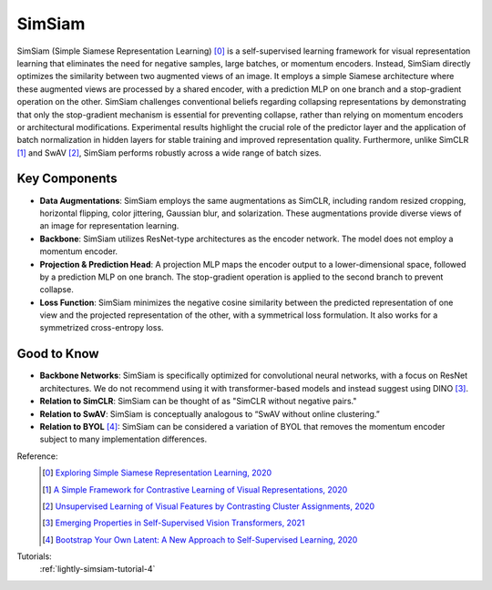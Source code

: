 .. _simsiam:

SimSiam
=======

SimSiam (Simple Siamese Representation Learning) [0]_ is a self-supervised learning framework for visual representation learning that eliminates the need for negative samples, large batches, or momentum encoders. Instead, SimSiam directly optimizes the similarity between two augmented views of an image. It employs a simple Siamese architecture where these augmented views are processed by a shared encoder, with a prediction MLP on one branch and a stop-gradient operation on the other. SimSiam challenges conventional beliefs regarding collapsing representations by demonstrating that only the stop-gradient mechanism is essential for preventing collapse, rather than relying on momentum encoders or architectural modifications. Experimental results highlight the crucial role of the predictor layer and the application of batch normalization in hidden layers for stable training and improved representation quality. Furthermore, unlike SimCLR [1]_ and SwAV [2]_, SimSiam performs robustly across a wide range of batch sizes.

Key Components
--------------

- **Data Augmentations**: SimSiam employs the same augmentations as SimCLR, including random resized cropping, horizontal flipping, color jittering, Gaussian blur, and solarization. These augmentations provide diverse views of an image for representation learning.
- **Backbone**: SimSiam utilizes ResNet-type architectures as the encoder network. The model does not employ a momentum encoder.
- **Projection & Prediction Head**: A projection MLP maps the encoder output to a lower-dimensional space, followed by a prediction MLP on one branch. The stop-gradient operation is applied to the second branch to prevent collapse.
- **Loss Function**: SimSiam minimizes the negative cosine similarity between the predicted representation of one view and the projected representation of the other, with a symmetrical loss formulation. It also works for a symmetrized cross-entropy loss.

Good to Know
-------------

- **Backbone Networks**: SimSiam is specifically optimized for convolutional neural networks, with a focus on ResNet architectures. We do not recommend using it with transformer-based models and instead suggest using DINO [3]_.
- **Relation to SimCLR**: SimSiam can be thought of as "SimCLR without negative pairs."
- **Relation to SwAV**: SimSiam is conceptually analogous to “SwAV without online clustering.”
- **Relation to BYOL** [4]_: SimSiam can be considered a variation of BYOL that removes the momentum encoder subject to many implementation differences.

Reference:
    .. [0] `Exploring Simple Siamese Representation Learning, 2020 <https://arxiv.org/abs/2011.10566>`_
    .. [1] `A Simple Framework for Contrastive Learning of Visual Representations, 2020 <https://arxiv.org/abs/2002.05709>`_
    .. [2] `Unsupervised Learning of Visual Features by Contrasting Cluster Assignments, 2020 <https://arxiv.org/abs/2006.09882>`_
    .. [3] `Emerging Properties in Self-Supervised Vision Transformers, 2021 <https://arxiv.org/abs/2104.14294>`_
    .. [4] `Bootstrap Your Own Latent: A New Approach to Self-Supervised Learning, 2020 <https://arxiv.org/abs/2006.07733>`_


Tutorials:
    :ref:`lightly-simsiam-tutorial-4`


.. tabs::
    .. tab:: PyTorch

        .. image:: https://img.shields.io/badge/Open%20in%20Colab-blue?logo=googlecolab&label=%20&labelColor=5c5c5c
            :target: https://colab.research.google.com/github/lightly-ai/lightly/blob/master/examples/notebooks/pytorch/simsiam.ipynb

        This example can be run from the command line with::

            python lightly/examples/pytorch/simsiam.py

        .. literalinclude:: ../../../examples/pytorch/simsiam.py

    .. tab:: Lightning

        .. image:: https://img.shields.io/badge/Open%20in%20Colab-blue?logo=googlecolab&label=%20&labelColor=5c5c5c
            :target: https://colab.research.google.com/github/lightly-ai/lightly/blob/master/examples/notebooks/pytorch_lightning/simsiam.ipynb

        This example can be run from the command line with::

            python lightly/examples/pytorch_lightning/simsiam.py

        .. literalinclude:: ../../../examples/pytorch_lightning/simsiam.py

    .. tab:: Lightning Distributed

        .. image:: https://img.shields.io/badge/Open%20in%20Colab-blue?logo=googlecolab&label=%20&labelColor=5c5c5c
            :target: https://colab.research.google.com/github/lightly-ai/lightly/blob/master/examples/notebooks/pytorch_lightning_distributed/simsiam.ipynb

        This example runs on multiple gpus using Distributed Data Parallel (DDP)
        training with Pytorch Lightning. At least one GPU must be available on 
        the system. The example can be run from the command line with::

            python lightly/examples/pytorch_lightning_distributed/simsiam.py

        The model differs in the following ways from the non-distributed
        implementation:

        - Distributed Data Parallel is enabled
        - Synchronized Batch Norm is used in place of standard Batch Norm

        Note that Synchronized Batch Norm is optional and the model can also be 
        trained without it. Without Synchronized Batch Norm the batch norm for 
        each GPU is only calculated based on the features on that specific GPU.

        .. literalinclude:: ../../../examples/pytorch_lightning_distributed/simsiam.py

